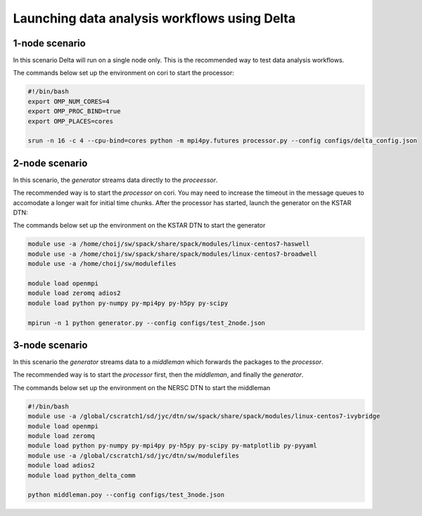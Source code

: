 *********************************************
Launching data analysis workflows using Delta
*********************************************




1-node scenario
###############
In this scenario Delta will run on a single node only. This is the recommended way
to test data analysis workflows.

The commands below set up the environment on cori to start the processor:

.. code-block:: shell

    #!/bin/bash
    export OMP_NUM_CORES=4
    export OMP_PROC_BIND=true
    export OMP_PLACES=cores 

    srun -n 16 -c 4 --cpu-bind=cores python -m mpi4py.futures processor.py --config configs/delta_config.json


2-node scenario
###############
In this scenario, the `generator` streams data directly to the `proceessor`.

The recommended way is to start the `processor` on cori. You may need to increase the
timeout in the message queues to accomodate a longer wait for initial time chunks.
After the processor has started, launch the generator on the KSTAR DTN:

The commands below set up the environment on the KSTAR DTN to start the generator

.. code-block:: shell

    module use -a /home/choij/sw/spack/share/spack/modules/linux-centos7-haswell
    module use -a /home/choij/sw/spack/share/spack/modules/linux-centos7-broadwell
    module use -a /home/choij/sw/modulefiles

    module load openmpi
    module load zeromq adios2
    module load python py-numpy py-mpi4py py-h5py py-scipy

    mpirun -n 1 python generator.py --config configs/test_2node.json




3-node scenario
###############
In this scenario the `generator` streams data to a `middleman` which forwards the
packages to the `processor`.

The recommended way is to start the `processor` first, then the `middleman`, and
finally the `generator`.

The commands below set up the environment on the NERSC DTN to start the middleman

.. code-block:: shell

    #!/bin/bash
    module use -a /global/cscratch1/sd/jyc/dtn/sw/spack/share/spack/modules/linux-centos7-ivybridge
    module load openmpi
    module load zeromq
    module load python py-numpy py-mpi4py py-h5py py-scipy py-matplotlib py-pyyaml
    module use -a /global/cscratch1/sd/jyc/dtn/sw/modulefiles
    module load adios2
    module load python_delta_comm

    python middleman.poy --config configs/test_3node.json
